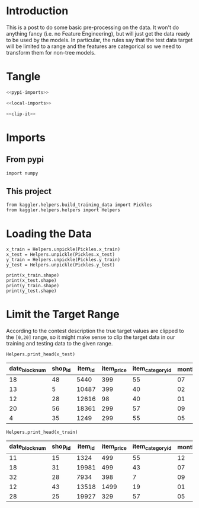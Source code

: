 #+BEGIN_COMMENT
.. title: Preprocessing the Kaggle Data
.. slug: preprocessing-the-kaggle-data
.. date: 2018-08-25 13:05:56 UTC-07:00
.. tags: preprocessing data kaggle
.. category: competition
.. link: 
.. description: 
.. type: text
#+END_COMMENT

* Introduction
  This is a post to do some basic pre-processing on the data. It won't do anything fancy (i.e. no Feature Engineering), but will just get the data ready to be used by the models. In particular, the rules say that the test data target will be limited to a range and the features are categorical so we need to transform them for non-tree models.
* Tangle

#+BEGIN_SRC python :tangle ../kaggler/helpers/preprocess_data.py
<<pypi-imports>>

<<local-imports>>

<<clip-it>>

#+END_SRC
* Imports
** From pypi
#+BEGIN_SRC ipython :session preprocessing :results none :noweb-ref pypi-imports
import numpy
#+END_SRC

** This project
#+BEGIN_SRC ipython :session preprocessing :results none :noweb-ref local-imports
from kaggler.helpers.build_training_data import Pickles
from kaggler.helpers.helpers import Helpers
#+END_SRC
* Loading the Data
#+BEGIN_SRC ipython :session preprocessing :results none
x_train = Helpers.unpickle(Pickles.x_train)
x_test = Helpers.unpickle(Pickles.x_test)
y_train = Helpers.unpickle(Pickles.y_train)
y_test = Helpers.unpickle(Pickles.y_test)
#+END_SRC

#+BEGIN_SRC ipython :session preprocessing :results output
print(x_train.shape)
print(x_test.shape)
print(y_train.shape)
print(y_test.shape)
#+END_SRC

#+RESULTS:
: (1287299, 7)
: (321825, 7)
: (1287299,)
: (321825,)

* Limit the Target Range
  According to the contest description the true target values are clipped to the =[0,20]= range, so it might make sense to clip the target data in our training and testing data to the given range.

#+BEGIN_SRC ipython :session preprocessing :results output raw :exports both
Helpers.print_head(x_test)
#+END_SRC

#+RESULTS:
| date_block_num | shop_id | item_id | item_price | item_category_id | month | year |
|----------------+---------+---------+------------+------------------+-------+------|
|             18 |      48 |    5440 |        399 |               55 |    07 | 2014 |
|             13 |       5 |   10487 |        399 |               40 |    02 | 2014 |
|             12 |      28 |   12616 |         98 |               40 |    01 | 2014 |
|             20 |      56 |   18361 |        299 |               57 |    09 | 2014 |
|              4 |      35 |    1249 |        299 |               55 |    05 | 2013 |

#+BEGIN_SRC ipython :session preprocessing :results output raw :exports both
Helpers.print_head(x_train)
#+END_SRC

#+RESULTS:
| date_block_num | shop_id | item_id | item_price | item_category_id | month | year |
|----------------+---------+---------+------------+------------------+-------+------|
|             11 |      15 |    1324 |        499 |               55 |    12 | 2013 |
|             18 |      31 |   19981 |        499 |               43 |    07 | 2014 |
|             32 |      28 |    7934 |        398 |                7 |    09 | 2015 |
|             12 |      43 |   13518 |       1499 |               19 |    01 | 2014 |
|             28 |      25 |   19927 |        329 |               57 |    05 | 2015 |

#+BEGIN_SRC ipython :session preprocessing :results none :noweb-ref clip-it

#+END_SRC
